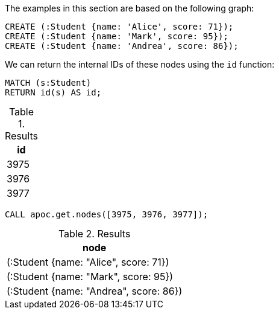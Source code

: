 The examples in this section are based on the following graph:

[source,cypher]
----
CREATE (:Student {name: 'Alice', score: 71});
CREATE (:Student {name: 'Mark', score: 95});
CREATE (:Student {name: 'Andrea', score: 86});
----

We can return the internal IDs of these nodes using the `id` function:

[source,cypher]
----
MATCH (s:Student)
RETURN id(s) AS id;
----

.Results
[opts="header"]
|===
| id
| 3975
| 3976
| 3977
|===

[source,cypher]
----
CALL apoc.get.nodes([3975, 3976, 3977]);
----

.Results
[opts="header"]
|===
| node
| (:Student {name: "Alice", score: 71})
| (:Student {name: "Mark", score: 95})
| (:Student {name: "Andrea", score: 86})
|===
